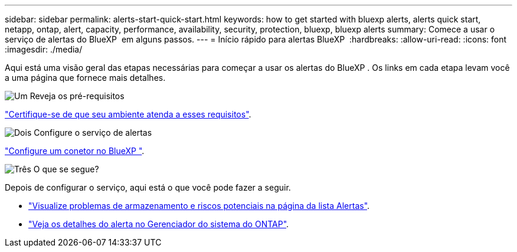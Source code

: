 ---
sidebar: sidebar 
permalink: alerts-start-quick-start.html 
keywords: how to get started with bluexp alerts, alerts quick start, netapp, ontap, alert, capacity, performance, availability, security, protection, bluexp, bluexp alerts 
summary: Comece a usar o serviço de alertas do BlueXP  em alguns passos. 
---
= Início rápido para alertas BlueXP 
:hardbreaks:
:allow-uri-read: 
:icons: font
:imagesdir: ./media/


[role="lead"]
Aqui está uma visão geral das etapas necessárias para começar a usar os alertas do BlueXP . Os links em cada etapa levam você a uma página que fornece mais detalhes.

.image:https://raw.githubusercontent.com/NetAppDocs/common/main/media/number-1.png["Um"] Reveja os pré-requisitos
[role="quick-margin-para"]
link:alerts-start-prerequisites.html["Certifique-se de que seu ambiente atenda a esses requisitos"].

.image:https://raw.githubusercontent.com/NetAppDocs/common/main/media/number-2.png["Dois"] Configure o serviço de alertas
[role="quick-margin-para"]
link:alerts-start-setup.html["Configure um conetor no BlueXP "].

.image:https://raw.githubusercontent.com/NetAppDocs/common/main/media/number-3.png["Três"] O que se segue?
[role="quick-margin-para"]
Depois de configurar o serviço, aqui está o que você pode fazer a seguir.

[role="quick-margin-list"]
* link:alerts-use-dashboard.html["Visualize problemas de armazenamento e riscos potenciais na página da lista Alertas"].
* link:alerts-use-alerts.html["Veja os detalhes do alerta no Gerenciador do sistema do ONTAP"].

